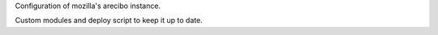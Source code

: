 Configuration of mozilla's arecibo instance.

Custom modules and deploy script to keep it up to date.
